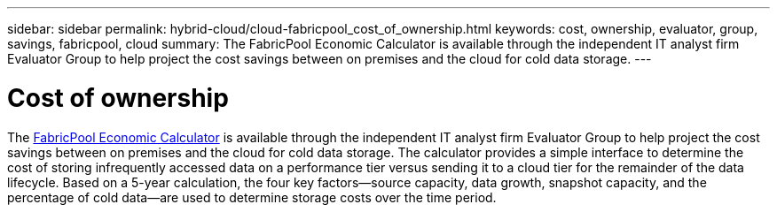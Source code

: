 ---
sidebar: sidebar
permalink: hybrid-cloud/cloud-fabricpool_cost_of_ownership.html
keywords: cost, ownership, evaluator, group, savings, fabricpool, cloud
summary: The FabricPool Economic Calculator is available through the independent IT analyst firm Evaluator Group to help project the cost savings between on premises and the cloud for cold data storage.
---

= Cost of ownership
:hardbreaks:
:nofooter:
:icons: font
:linkattrs:
:imagesdir: ./../media/

//
// This file was created with NDAC Version 2.0 (August 17, 2020)
//
// 2021-06-03 12:42:35.312235
//

[.lead]
The https://www.evaluatorgroup.com/FabricPool/[FabricPool Economic Calculator^] is available through the independent IT analyst firm Evaluator Group to help project the cost savings between on premises and the cloud for cold data storage. The calculator provides a simple interface to determine the cost of storing infrequently accessed data on a performance tier versus sending it to a cloud tier for the remainder of the data lifecycle. Based on a 5-year calculation, the four key factors—source capacity, data growth, snapshot capacity, and the percentage of cold data—are used to determine storage costs over the time period.
